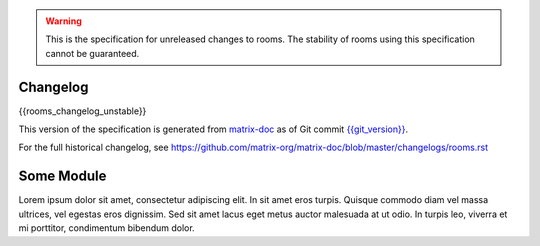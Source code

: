 .. Copyright 2018 New Vector Ltd
..
.. Licensed under the Apache License, Version 2.0 (the "License");
.. you may not use this file except in compliance with the License.
.. You may obtain a copy of the License at
..
..     http://www.apache.org/licenses/LICENSE-2.0
..
.. Unless required by applicable law or agreed to in writing, software
.. distributed under the License is distributed on an "AS IS" BASIS,
.. WITHOUT WARRANTIES OR CONDITIONS OF ANY KIND, either express or implied.
.. See the License for the specific language governing permissions and
.. limitations under the License.


.. DEV NOTE: This is stubbed as a template and not actually used anywhere.
.. See v2.rst for the "unstable" room version, which is currently under
.. development.
..
.. See meta/releasing-rooms-v2.md


.. Note: This document appended to the end of the intro, so this next line
.. appears under "Other Room Versions".

.. Warning::

   This is the specification for unreleased changes to rooms. The stability
   of rooms using this specification cannot be guaranteed.


Changelog
---------

.. topic:: unstable
{{rooms_changelog_unstable}}

This version of the specification is generated from
`matrix-doc <https://github.com/matrix-org/matrix-doc>`_ as of Git commit
`{{git_version}} <https://github.com/matrix-org/matrix-doc/tree/{{git_rev}}>`_.

For the full historical changelog, see
https://github.com/matrix-org/matrix-doc/blob/master/changelogs/rooms.rst


Some Module
-----------

Lorem ipsum dolor sit amet, consectetur adipiscing elit. In sit amet
eros turpis. Quisque commodo diam vel massa ultrices, vel egestas eros
dignissim. Sed sit amet lacus eget metus auctor malesuada at ut odio.
In turpis leo, viverra et mi porttitor, condimentum bibendum dolor.

.. {-{versioned_test_definition}-}
